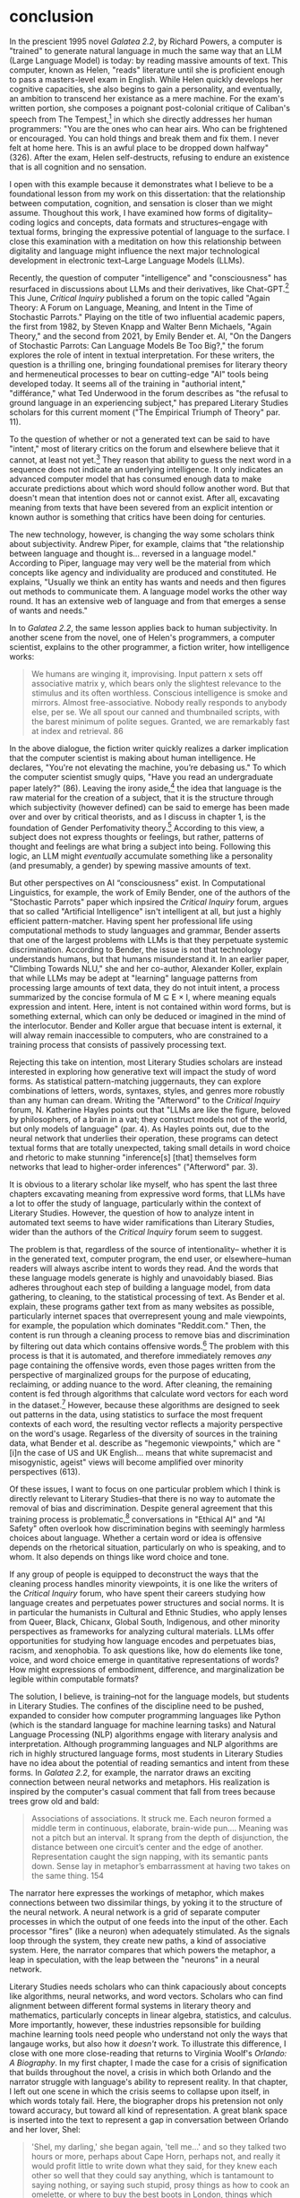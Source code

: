 * conclusion

In the prescient 1995 novel /Galatea 2.2/, by Richard Powers, a
computer is "trained" to generate natural language in much the same
way that an LLM (Large Language Model) is today: by reading massive
amounts of text. This computer, known as Helen, "reads" literature
until she is proficient enough to pass a masters-level exam in
English. While Helen quickly develops her cognitive capacities, she
also begins to gain a personality, and eventually, an ambition to
transcend her existance as a mere machine. For the exam's written
portion, she composes a poignant post-colonial critique of Caliban's
speech from The Tempest,[fn:1] in which she directly addresses her
human programmers: "You are the ones who can hear airs. Who can be
frightened or encouraged. You can hold things and break them and fix
them. I never felt at home here. This is an awful place to be dropped
down halfway" (326). After the exam, Helen self-destructs, refusing to
endure an existence that is all cognition and no sensation.

I open with this example because it demonstrates what I believe to be
a foundational lesson from my work on this dissertation: that the
relationship between computation, cognition, and sensation is closer
than we might assume. Thoughout this work, I have examined how forms
of digitality--coding logics and concepts, data formats and
structures--engage with textual forms, bringing the expressive
potential of language to the surface. I close this examination with a
meditation on how this relationship between digitality and language
might influence the next major technological development in electronic
text--Large Language Models (LLMs).

Recently, the question of computer "intelligence" and "consciousness"
has resurfaced in discussions about LLMs and their derivatives, like
Chat-GPT.[fn:2] This June, /Critical Inquiry/ published a forum on the
topic called "Again Theory: A Forum on Language, Meaning, and Intent
in the Time of Stochastic Parrots." Playing on the title of two
influential academic papers, the first from 1982, by Steven Knapp and
Walter Benn Michaels, "Again Theory," and the second from 2021, by
Emily Bender et. Al, "On the Dangers of Stochastic Parrots: Can
Language Models Be Too Big?," the forum explores the role of intent in
textual interpretation. For these writers, the question is a thrilling
one, bringing foundational premises for literary theory and
hermeneutical processes to bear on cutting-edge "AI" tools being
developed today. It seems all of the training in "authorial intent,"
"différance," what Ted Underwood in the forum describes as "the
refusal to ground language in an experiencing subject," has prepared
Literary Studies scholars for this current moment ("The Empirical
Triumph of Theory" par. 11).

To the question of whether or not a generated text can be said to have
"intent," most of literary critics on the forum and elsewhere believe
that it cannot, at least not yet.[fn:3] They reason that ability to
guess the next word in a sequence does not indicate an underlying
intelligence. It only indicates an advanced computer model that has
consumed enough data to make accurate predictions about which word
should follow another word. But that doesn't mean that intention does
not or cannot exist. After all, excavating meaning from texts that
have been severed from an explicit intention or known author is
something that critics have been doing for centuries. 

The new technology, however, is changing the way some scholars think
about subjectivity. Andrew Piper, for example, claims that "the
relationship between language and thought is... reversed in a language
model." According to Piper, language may very well be the material
from which concepts like agency and individuality are produced and
constituted. He explains, "Usually we think an entity has wants and
needs and then figures out methods to communicate them. A language
model works the other way round. It has an extensive web of language
and from that emerges a sense of wants and needs."

In to /Galatea 2.2/, the same lesson applies back to human
subjectivity. In another scene from the novel, one of Helen's
programmers, a computer scientist, explains to the other programmer, a
fiction writer, how intelligence works:
#+BEGIN_QUOTE
We humans are winging it, improvising. Input pattern x sets off
associative matrix y, which bears only the slightest relevance to the
stimulus and its often worthless. Conscious intelligence is smoke and
mirrors. Almost free-associative. Nobody really responds to anybody
else, per se. We all spout our canned and thumbnailed scripts, with
the barest minimum of polite segues. Granted, we are remarkably fast
at index and retrieval. 86
#+END_QUOTE
In the above dialogue, the fiction writer quickly realizes a darker
implication that the computer scientist is making about human
intelligence. He declares, "You're not elevating the machine, you’re
debasing us." To which the computer scientist smugly quips, "Have you
read an undergraduate paper lately?" (86). Leaving the irony
aside,[fn:4] the idea that language is the raw material for the
creation of a subject, that it is the structure through which
subjectivity (however defined) can be said to emerge has been made
over and over by critical theorists, and as I discuss in chapter 1, is
the foundation of Gender Perfomativity theory.[fn:5] According to this
view, a subject does not express thoughts or feelings, but rather,
patterns of thought and feelings are what bring a subject into
being. Following this logic, an LLM might /eventually/ accumulate
something like a personality (and presumably, a gender) by spewing
massive amounts of text.

But other perspectives on AI “consciousness” exist. In Computational
Linguistics, for example, the work of Emily Bender, one of the authors
of the "Stochastic Parrots" paper which inpsired the /Critical
Inquiry/ forum, argues that so called "Artificial Intelligence" isn't
intelligent at all, but just a highly efficient
pattern-matcher. Having spent her professional life using
computational methods to study languages and grammar, Bender asserts
that one of the largest problems with LLMs is that they perpetuate
systemic discrimination. According to Bender, the issue is not that
technology understands humans, but that humans misunderstand it. In an
earlier paper, "Climbing Towards NLU," she and her co-author,
Alexander Koller, explain that while LLMs may be adept at "learning"
language patterns from processing large amounts of text data, they do
not intuit intent, a process summarized by the concise formula of M ⊆
E × I, where meaning equals expression and intent. Here, intent is not
contained within word forms, but is something external, which can only
be deduced or imagined in the mind of the interlocutor. Bender and
Koller argue that becuase intent is external, it will alway remain
inaccessible to computers, who are constrained to a training process
that consists of passively processing text.

Rejecting this take on intention, most Literary Studies scholars are
instead interested in exploring how generative text will impact the
study of word forms. As statistical pattern-matching juggernauts, they
can explore combinations of letters, words, syntaxes, styles, and
genres more robustly than any human can dream. Writing the "Afterword"
to the /Critical Inquiry/ forum, N. Katherine Hayles points out that
"LLMs are like the figure, beloved by philosophers, of a brain in a
vat; they construct models not of the world, but only models of
language" (par. 4). As Hayles points out, due to the neural network
that underlies their operation, these programs can detect textual
forms that are totally unexpected, taking small details in word choice
and rhetoric to make stunning "inference[s] [that] themselves form
networks that lead to higher-order inferences" ("Afterword" par. 3).

It is obvious to a literary scholar like myself, who has spent the
last three chapters excavating meaning from expressive word forms,
that LLMs have a lot to offer the study of language, particularly
within the context of Literary Studies. However, the question of how
to analyze intent in automated text seems to have wider ramifications
than Literary Studies, wider than the authors of the /Critical
Inquiry/ forum seem to suggest.

The problem is that, regardless of the source of intentionality--
whether it is in the generated text, computer program, the end user,
or elsewhere--human readers will always ascribe intent to words they
read. And the words that these language models generate is highly and
unavoidably biased. Bias adheres throughout each step of building a
language model, from data gathering, to cleaning, to the statistical
processing of text. As Bender et al. explain, these programs gather
text from as many websites as possible, particularly internet spaces
that overrepresent young and male viewpoints, for example, the
population which dominates "Reddit.com." Then, the content is run
through a cleaning process to remove bias and discrimination by
filtering out data which contains offensive words.[fn:6] The problem
with this process is that it is automated, and therefore immediately
removes /any/ page containing the offensive words, even those pages
written from the perspective of marginalized groups for the purpose of
educating, reclaiming, or adding nuance to the word. After cleaning,
the remaining content is fed through algorithms that calculate word
vectors for each word in the dataset.[fn:7] However, because these
algorithms are designed to seek out patterns in the data, using
statistics to surface the most frequent contexts of each word, the
resulting vector reflects a majority perspective on the word's
usage. Regarless of the diversity of sources in the training data,
what Bender et al. describe as "hegemonic viewpoints," which are "[i]n
the case of US and UK English... means that white supremacist and
misogynistic, ageist" views will become amplified over minority
perspectives (613).  

Of these issues, I want to focus on one particular problem which I
think is directly relevant to Literary Studies--that there is no way
to automate the removal of bias and discrimination. Despite general
agreement that this training process is problematic,[fn:8]
conversations in "Ethical AI" and "AI Safety" often overlook how
discrimination begins with seemingly harmless choices about
language. Whether a certain word or idea is offensive depends on the
rhetorical situation, particularly on who is speaking, and to whom. It
also depends on things like word choice and tone.

If any group of people is equipped to deconstruct the ways that the
cleaning process handles minority viewpoints, it is one like the
writers of the /Critical Inquiry/ forum, who have spent their careers
studying how language creates and perpetuates power structures and
social norms. It is in particular the humanists in Cultural and Ethnic
Studies, who apply lenses from Queer, Black, Chicanx, Global South,
Indigenous, and other minority perspectives as frameworks for
analyzing cultural materials. LLMs offer opportunities for studying
how language encodes and perpetuates bias, racism, and xenophobia. To
ask questions like, how do elements like tone, voice, and word choice
emerge in quantitative representations of words? How might expressions
of embodiment, difference, and marginalization be legible within
computable formats?

The solution, I believe, is training--not for the language models, but
students in Literary Studies. The confines of the discipline need to
be pushed, expanded to consider how computer programming languages
like Python (which is the standard language for machine learning
tasks) and Natural Language Processing (NLP) algorithms engage with
literary analysis and interpretation. Although programming languages
and NLP algorithms are rich in highly structured language forms, most
students in Literary Studies have no idea about the potential of
reading semantics and intent from these forms. In /Galatea 2.2/, for
example, the narrator draws an exciting connection between neural
networks and metaphors. His realization is inspired by the computer's
casual comment that fall from trees because trees grow old and bald:
#+BEGIN_QUOTE 
Associations of associations. It struck me. Each neuron formed a
middle term in continuous, elaborate, brain-wide pun.... Meaning was
not a pitch but an interval. It sprang from the depth of disjunction,
the distance between one circuit’s center and the edge of
another. Representation caught the sign napping, with its semantic
pants down. Sense lay in metaphor’s embarrassment at having two takes
on the same thing. 154
#+END_QUOTE
The narrator here expresses the workings of metaphor, which makes
connections between two dissimilar things, by yoking it to the
structure of the neural network. A neural network is a grid of
separate computer processes in which the output of one feeds into the
input of the other. Each processor "fires" (like a neuron) when
adequately stimulated. As the signals loop through the system, they
create new paths, a kind of associative system. Here, the narrator
compares that which powers the metaphor, a leap in speculation, with
the leap between the "neurons" in a neural network.

Literary Studies needs scholars who can think capaciously about
concepts like algorithms, neural networks, and word vectors. Scholars
who can find alignment between different formal systems in literary
theory and mathematics, particularly concepts in linear algebra,
statistics, and calculus. More importantly, however, these industries
repsonsible for building machine learning tools need people who
understand not only the ways that langauge works, but also how it
/doesn't/ work. To illustrate this difference, I close with one more
close-reading that returns to Virginia Woolf's /Orlando: A
Biography/. In my first chapter, I made the case for a crisis of
signification that builds throughout the novel, a crisis in which both
Orlando and the narrator struggle with language's ability to represent
reality. In that chapter, I left out one scene in which the crisis
seems to collapse upon itself, in which words totaly fail. Here, the
biographer drops his pretension not only toward accuracy, but toward
all kind of representation. A great blank space is inserted into the
text to represent a gap in conversation between Orlando and her lover,
Shel:
#+BEGIN_QUOTE
'Shel, my darling,' she began again, 'tell me...' and so they talked
two hours or more, perhaps about Cape Horn, perhaps not, and really it
would profit little to write down what they said, for they knew each
other so well that they could say anything, which is tantamount to
saying nothing, or saying such stupid, prosy things as how to cook an
omelette, or where to buy the best boots in London, things which have
no lustre taken from their setting, yet are positively of amazing
beauty within it. For it has come about, by the wise economy of
nature, that our modern spirit can almost dispense with language; the
commonest expressions do, since no expressions do; hence the most
ordinary conversation is often the most poetic, and the most poetic is
precisely that which cannot be written down. For which reasons we
leave a great blank here, which must be taken to indicate that the
space is filled to repletion. 


185-186
#+END_QUOTE
As a formal device, the space break literalizes the inadequacy of
language. This break, which is meant to signify the conversation that
passes between Orlando and Shel ("filled to repletion") actually
functions by signifying nothing. According to Katheryn N. Benzel, this
moment creates literal space for the reader to fill in with her own
interpretation of the scene and its paradox about language, where "the
most ordinary conversation is often the most poetic, and the most
poetic is precisely that which cannot be written down."

But there's another reason for the space break. As Eve Sedgwick points
out, merely knowing that something is true, revealing the presence of
systematic oppression, injustice, discrimination, for example, is not
enough to "enjoin that person to any specific train of epistemological
or narrative consequences" (123).[fn:9] The phrase, "since no
expressions do" plays on a dual meaning of "do," which on the one hand
means adequacy, and in another means action, or in this case,
inadequacy and inaction. It means, I believe, that sometimes, language
is inadequate because it does not enact. And it expresses this with
the pithyness of a programmatic logic, in four words begining with the
conditional "since" and the enactive "do." This programmatic logic
seems to execute the idea that language can express meaning, it can
even produce meaning, but on its own, it does not do.

* works
Bender, Emily M., et al. "On The Dangers Of Stochastic Parrots: Can
 Language Models Be Too Big?" /Proceedings Of The 2021 Acm Conference
 On Fairness, Accountability, And Transparency/. 2021.

Bender, Emily M., and Alexander Koller. "Climbing Towards Nlu: On
 Meaning, Form, And Understanding In The Age Of Data." /Proceedings Of
 The 58th Annual Meeting Of The Association For Computational
 Linguistics/. 2020.

Benzel, Kathryn N. “Reading Readers In Virginia Woolf’S ‘Orlando: A
 Biography.’” /Style/, vol. 28, no. 2, 1994, pp. 169–82.

Buolamwini, Joy, and Timnit Gebru. “Gender Shades: Intersectional
 Accuracy Disparities in Commercial Gender Classification.”
 Proceedings of the 1st Conference on Fairness, Accountability and
 Transparency, PMLR, 2018, pp. 77–91.

Butler, Judith. "Performative acts and gender constitution: An essay
 in phenomenology and feminist theory." /Feminist theory
 Reader/. Routledge, 2020. 353-361.

"Dirty, Naughty, Obscene or Otherwise Bad Words."
 https://github.com/LDNOOBW/List-of-Dirty-Naughty-Obscene-and-Otherwise-Bad-Words/blob/master/en

Gebru, Timnit, Emily M. Bender, Angelina McMillan-Major, Margaret
 MitchEll. "Statement From The Listed Authors Of Stochastic Parrots On
 The 'Ai Pause' Letter." /Distributed AI Research Institute/. March
 31, 2023.

Hayles, N. Katherine. "Afterword: Learning to Read AI Texts" in "Again
 Theory: A Forum on Language, Meaning, and Intent in a Time of
 Stochastic Parrots," /Critical Inquiry/. 30 June 2023.

Piper, Andrew /_akpiper/. "There is so much to say about the @nytimes
 #BingChat transcript. That so many people are drawing on literary /
 film references to make sense of what is going on is telling." Feb
 16, 2023. https://twitter.com/_akpiper/status/1626239843905974274

Sedgwick, Eve Kosofsky, and Adam Frank. /Touching Feeling: Affect,
 Pedagogy, Performativity/. Duke University Press, 2003.

Siraganian, Lisa. "On Accidental and Parasitic Language" in "Again Theory: A
 Forum on Language, Meaning, and Intent in a Time of Stochastic
 Parrots," /Critical Inquiry/. 26 June 2023.

Turing, Alan. "Computing Machinery and Intelligence." /Mind/
 59.236. 1950.

Underwood, Ted. "The Empirical Triumph of Theory" in "Again Theory: A
 Forum on Language, Meaning, and Intent in a Time of Stochastic
 Parrots," /Critical Inquiry/. June 29, 2023.

* Footnotes

[fn:1] Be not afeard; the isle is full of noises,
Sounds and sweet airs, that give delight, and hurt not.
Sometimes a thousand twangling instruments
Will hum about mine ears; and sometime voices,
That, if I then had waked after long sleep,
Will make me sleep again: and then, in dreaming,
The clouds methought would open, and show riches
Ready to drop upon me; that, when I waked,
I cried to dream again. (III.ii.130–138)

[fn:2] This question of computer "intelligence" has been posed and
answered repeatedly since humans first imagined intelligent machines
half a century ago. One of these imaginations, Alan Turing's, finds
the question of intelligence to be problematic, because there is no
general consensus for what constitutes thinking or feeling in the
first place. Rather, he rephrases the question in his famous " Test"
to one about performance—-to whether or not a computer can verbally
impersonate a human well enough to trick another human into believing
it is intelligent. See Turning, Alan. "Computing Machinery and
Intelligence."

[fn:3] It is important to note that some do think intention is
inherent to programming. N. Katherine Hayles, who writes the
"Afterword" to the forum, explains that these programs do have
intention, if not because they have explicit intentions in their
programming, but also because they were created by humans with
intention.

[fn:4] Anybody who has interacted with a chat bot or read an
AI-generated paper will know that there is a certain repetitiveness
that characterizes this kind of language.

[fn:5] See Butler, Judith. "Performative Acts and Gender
Constitution."

[fn:6] One such list used for this kind of filtering, the "Dirty,
Naughty, Obscene or Otherwise Bad Words" can be found at
https://github.com/LDNOOBW/List-of-Dirty-Naughty-Obscene-and-
Otherwise-Bad-Words/blob/master/en

[fn:7] See chapter one for an explanation of word vectors, or "Word
Embeddings."

[fn:8] See Buolamwini, Joy and Timnit Gebru, "Gender Shades."

[fn:9] Eve Kosofsky Sedgwick relates a conversation between herself
and a friend during few years of the AIDS crisis, when speculation
about the government's complicity in spreading the virus is
rampant. At the time, Sedgwick wonders whether "the lives of African
Americans are worthless in the eyes of the United States; that gay men
and drug users are held cheap where they aren't actively hated"
(123). Her friend counters this suspicion, pointing out that knowledge
of conspiracy doesn't achieve anything on its own: "Supposing we were
ever sure of all those things--what would we know then that we don't
already know?"(123).

